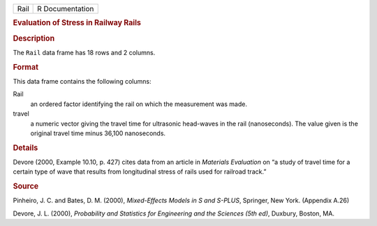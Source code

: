 .. container::

   .. container::

      ==== ===============
      Rail R Documentation
      ==== ===============

      .. rubric:: Evaluation of Stress in Railway Rails
         :name: evaluation-of-stress-in-railway-rails

      .. rubric:: Description
         :name: description

      The ``Rail`` data frame has 18 rows and 2 columns.

      .. rubric:: Format
         :name: format

      This data frame contains the following columns:

      Rail
         an ordered factor identifying the rail on which the measurement
         was made.

      travel
         a numeric vector giving the travel time for ultrasonic
         head-waves in the rail (nanoseconds). The value given is the
         original travel time minus 36,100 nanoseconds.

      .. rubric:: Details
         :name: details

      Devore (2000, Example 10.10, p. 427) cites data from an article in
      *Materials Evaluation* on “a study of travel time for a certain
      type of wave that results from longitudinal stress of rails used
      for railroad track.”

      .. rubric:: Source
         :name: source

      Pinheiro, J. C. and Bates, D. M. (2000), *Mixed-Effects Models in
      S and S-PLUS*, Springer, New York. (Appendix A.26)

      Devore, J. L. (2000), *Probability and Statistics for Engineering
      and the Sciences (5th ed)*, Duxbury, Boston, MA.
